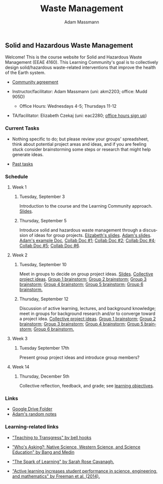 #+OPTIONS: html-postamble:nil
#+OPTIONS: toc:nil
#+OPTIONS: title:nil
#+OPTIONS: num:nil
#+OPTIONS: ::800
#+OPTIONS: html-style:nil
#+HTML_HEAD: <link rel="stylesheet" type="text/css" href="style.css" />
#+STARTUP:    showall
#+TITLE:      Waste Management
#+AUTHOR:     Adam Massmann
#+EMAIL:      akm2203 "at" columbia "dot" edu
#+LANGUAGE:   en

** Solid and Hazardous Waste Management

Welcome! This is the course website for Solid and Hazardous Waste
Management (EEAE 4160). This Learning Community's goal is to
collectively design solid/hazardous waste-related interventions that
improve the health of the Earth system.

- [[https://docs.google.com/document/d/1c4BuOWJOin1FxwsyJ0vJAVV42QEq9WeRSfVbQaDdsxA/edit?usp=sharing][Community agreement]]

- Instructor/facilitator: Adam Massmann (uni: akm2203; office: Mudd
  905D)
  - Office Hours: Wednesdays 4-5; Thursdays 11-12
- TA/facilitator: Elizabeth Czekaj (uni: eac2280; [[https://docs.google.com/spreadsheets/d/1IXQtuIn5-8ZDRwMEd3FOCOB_d-qPSripqrjRP-Iyq9k/edit?usp=sharing][office hours sign up]])

*** Current Tasks

- Nothing specific to do; but please review your groups' spreadsheet,
  think about potential project areas and ideas, and if you are
  feeling stuck consider brainstorming some steps or research that
  might help generate ideas.

- [[file:past-tasks.org][Past tasks]]

*** Schedule

**** Week 1
***** Tuesday, September 3

Introduction to the course and the Learning Community approach. [[file:notes/class-01.pdf][Slides]].

***** Thursday, September 5

Introduce solid and hazardous waste management through a discussion of
ideas for group projects. [[https://docs.google.com/presentation/d/1HCBCT0pIRRQfNjMzHfBwiMJ6fF_HGmuX8ezVGRhnELw/][Elizabeth's slides]]. [[file:notes/class-02.pdf][Adam's slides]]. [[https://docs.google.com/document/d/1OfAhHrfSOXpWMPKGUAHosZwHqPhA13rbvO2wXWrCwXY/edit?usp=sharing][Adam's
example Doc]], [[https://docs.google.com/document/d/1Ox4bEAXZciASeBRgg5Q0FrnwA9am6ZeZUuEs8__MrHM/edit?usp=drive_link][Collab Doc #1]]; [[https://docs.google.com/document/d/15Qi66vQO25PKPGAJrLbdSi32qo2Xh-8vlqJoIRQzqgE/edit?usp=drive_link][Collab Doc #2]]; [[https://docs.google.com/document/d/1JP1uaAYvL3oDQCkT37MIV7l1rOXQUc4oanmIR1SIhO0/edit?usp=drive_link][Collab Doc
#4]]; [[https://docs.google.com/document/d/1zf_NNNLZHIRnAgkC2P3tah2BuPwIrINhX_ZLxtOuam8/edit?usp=drive_link][Collab Doc #5]]; [[https://docs.google.com/document/d/1ohw4qIIg7JEPXp5vu2i7kDmoGfYeQ8NItBEOaR16GJc/edit?usp=drive_link][Collab Doc #6]].

**** Week 2

***** Tuesday, September 10

Meet in groups to decide on group project ideas. [[file:notes/class-03.pdf][Slides]]. [[https://docs.google.com/document/d/1ALFitImhK-TqYWsySX7dYzzpQC3g8D6gY5iYPwqKRlE/edit?usp=drive_link][Collective
project ideas]]. [[https://docs.google.com/document/d/1gTMMrQiX4P3nvNSUEEEKMjAw_vIQ9UaeiwbINIgZy2g/edit?usp=drive_link][Group 1 brainstorm]]; [[https://docs.google.com/document/d/1q4bxPi2cUtp5ODYC_pR6s1ClsHs9OS5nUYdUg5uHoIQ/edit?usp=drive_link][Group 2 brainstorm]]; [[https://docs.google.com/document/d/1fV3xm5Hg_yNpYr5kDAeIQnIFszflGldsLq1eOKrnKbo/edit?usp=drive_link][Group 3
brainstorm]]; [[https://docs.google.com/document/d/1Lx_dloi_9BKl8oeGD9gA_v8zLfgWTZkLXTRbfxwscCQ/edit?usp=drive_link][Group 4 brainstorm]]; [[https://docs.google.com/document/d/1YgN0VIEdGiGSvrxy_tarrO9R3ihTsLbYNYOpK9ox87o/edit?usp=drive_link][Group 5 brainstorm]]; [[https://docs.google.com/document/d/1pw06CGXdSquNDzx16NDK0YaIuJqSuZer7hfk6-Z5m2o/edit?usp=drive_link][Group 6
brainstorm.]]

***** Thursday, September 12

Discussion of active learning, lectures, and background knowledge;
meet in groups for background research and/or to converge toward a
project idea.  [[https://docs.google.com/document/d/1ALFitImhK-TqYWsySX7dYzzpQC3g8D6gY5iYPwqKRlE/edit?usp=drive_link][Collective project ideas]]. [[https://docs.google.com/document/d/1gTMMrQiX4P3nvNSUEEEKMjAw_vIQ9UaeiwbINIgZy2g/edit?usp=drive_link][Group 1 brainstorm]]; [[https://docs.google.com/document/d/1q4bxPi2cUtp5ODYC_pR6s1ClsHs9OS5nUYdUg5uHoIQ/edit?usp=drive_link][Group 2
brainstorm]]; [[https://docs.google.com/document/d/1fV3xm5Hg_yNpYr5kDAeIQnIFszflGldsLq1eOKrnKbo/edit?usp=drive_link][Group 3 brainstorm]]; [[https://docs.google.com/document/d/1Lx_dloi_9BKl8oeGD9gA_v8zLfgWTZkLXTRbfxwscCQ/edit?usp=drive_link][Group 4 brainstorm]]; [[https://docs.google.com/document/d/1YgN0VIEdGiGSvrxy_tarrO9R3ihTsLbYNYOpK9ox87o/edit?usp=drive_link][Group 5
brainstorm]]; [[https://docs.google.com/document/d/1pw06CGXdSquNDzx16NDK0YaIuJqSuZer7hfk6-Z5m2o/edit?usp=drive_link][Group 6 brainstorm.]]

**** Week 3

***** Tuesday September 17th

Present group project ideas and introduce group members?

**** Week 14

***** Thursday, December 5th

Collective reflection, feedback, and grade; see [[https://docs.google.com/document/d/1uYVIAEvPjDBc2uf91WIBS9z12h7s3YL8ezDSh-ITIf4/edit?usp=sharing][learning objectives]].

*** Links
- [[https://drive.google.com/drive/folders/1SNvL7LhQjOsWKYlftEOHrcFp9EsyewzV?usp=drive_link][Google Drive Folder]]
- [[file:adam-notes.org][Adam's random notes]]

*** Learning-related links

- [[https://drive.google.com/file/d/15krpTtVov1yJicgP_5S_DpE81Le_xOde/view?usp=drive_link]["Teaching to Transgress" by bell hooks]]

- [[https://drive.google.com/file/d/1u0GxYz1dk8R5aVmFjtTsSlaP-PJ09Y0r/view?usp=drive_link]["Who's Asking?: Native Science, Western Science, and Science Education" by Bang and Medin]]

- [[https://drive.google.com/file/d/1aR_8sMzea4yCcF-v8OgYCoAfXvtrFzd_/view?usp=drive_link]["The Spark of Learning" by Sarah Rose Cavanagh.]]

- [[file:papers/freeman-et-al-2014-active-learning-increases-student-performance-in-science-engineering-and-mathematics.pdf]["Active learning increases student performance in science, engineering, and mathematics" by Freeman et al. (2014).]]
